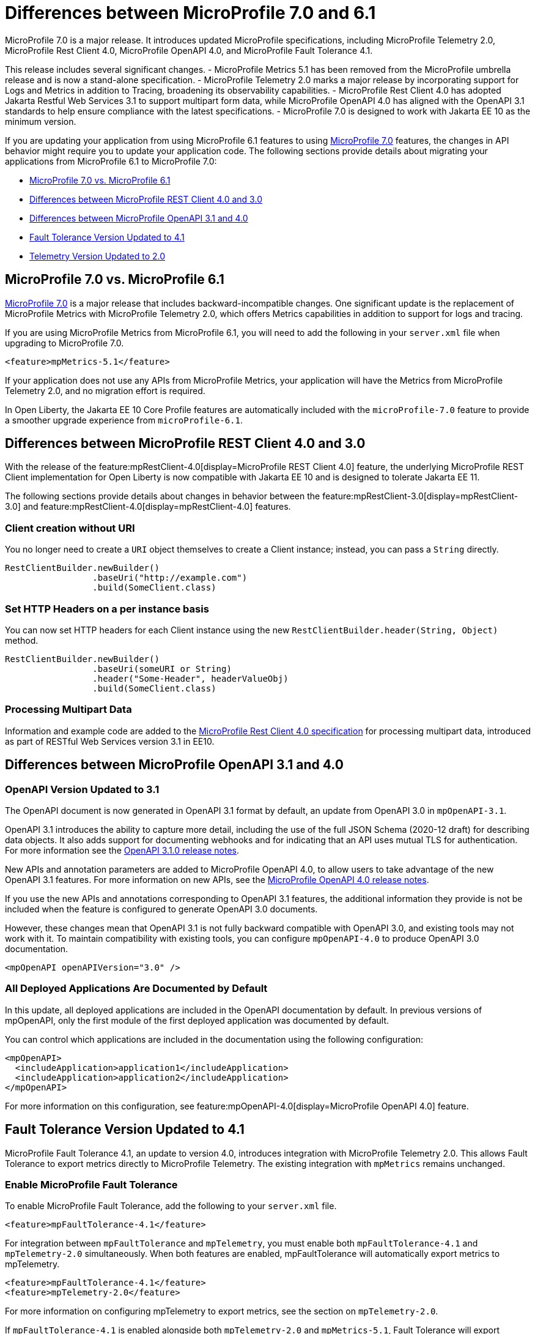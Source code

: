 // Copyright (c) 2024 IBM Corporation and others.
// Licensed under Creative Commons Attribution-NoDerivatives
// 4.0 International (CC BY-ND 4.0)
// https://creativecommons.org/licenses/by-nd/4.0/
//
//
// Contributors:
// IBM Corporation
//
//
//
//
:page-description: MicroProfile 7.0 is a major release. If you are updating your application from using MicroProfile 6.1 features to MicroProfile 7.0 features, the changes in API behavior might require you to update your application code.
:projectName: Open Liberty
:page-layout: general-reference
:page-type: general


= Differences between MicroProfile 7.0 and 6.1

MicroProfile 7.0 is a major release. It introduces updated MicroProfile specifications, including MicroProfile Telemetry 2.0, MicroProfile Rest Client 4.0, MicroProfile OpenAPI 4.0, and MicroProfile Fault Tolerance 4.1. 

This release includes several significant changes. 
- MicroProfile Metrics 5.1 has been removed from the MicroProfile umbrella release and is now a stand-alone specification. 
- MicroProfile Telemetry 2.0 marks a major release by incorporating support for Logs and Metrics in addition to Tracing, broadening its observability capabilities. 
- MicroProfile Rest Client 4.0 has adopted Jakarta Restful Web Services 3.1 to support multipart form data, while MicroProfile OpenAPI 4.0 has aligned with the OpenAPI 3.1 standards to help ensure compliance with the latest specifications. 
- MicroProfile 7.0 is designed to work with Jakarta EE 10 as the minimum version.

If you are updating your application from using MicroProfile 6.1 features to using link:https://github.com/eclipse/microprofile/releases/tag/7.0[MicroProfile 7.0] features, the changes in API behavior might require you to update your application code. The following sections provide details about migrating your applications from MicroProfile 6.1 to MicroProfile 7.0:

- <<#mp, MicroProfile 7.0 vs. MicroProfile 6.1>>
- <<#rc, Differences between MicroProfile REST Client 4.0 and 3.0>>
- <<#openapi, Differences between MicroProfile OpenAPI 3.1 and 4.0>>
- <<#ft, Fault Tolerance Version Updated to 4.1>>
- <<#tm, Telemetry Version Updated to 2.0>>


[#mp]
== MicroProfile 7.0 vs. MicroProfile 6.1

link:https://download.eclipse.org/microprofile/microprofile-7.0/microprofile-spec-7.0.html[MicroProfile 7.0] is a major release that includes backward-incompatible changes. One significant update is the replacement of MicroProfile Metrics with MicroProfile Telemetry 2.0, which offers Metrics capabilities in addition to support for logs and tracing.

If you are using MicroProfile Metrics from MicroProfile 6.1, you will need to add the following in your `server.xml` file when upgrading to MicroProfile 7.0.

[source,xml]
----
<feature>mpMetrics-5.1</feature>
----

If your application does not use any APIs from MicroProfile Metrics, your application will have the Metrics from MicroProfile Telemetry 2.0, and no migration effort is required.

In Open Liberty, the Jakarta EE 10 Core Profile features are automatically included with the `microProfile-7.0` feature to provide a smoother upgrade experience from `microProfile-6.1`.



[#rc]
== Differences between MicroProfile REST Client 4.0 and 3.0

With the release of the feature:mpRestClient-4.0[display=MicroProfile REST Client 4.0] feature, the underlying MicroProfile REST Client implementation for Open Liberty is now compatible with Jakarta EE 10 and is designed to tolerate Jakarta EE 11.

The following sections provide details about changes in behavior between the feature:mpRestClient-3.0[display=mpRestClient-3.0] and feature:mpRestClient-4.0[display=mpRestClient-4.0] features.


=== Client creation without URI

You no longer need to create a `URI` object themselves to create a Client instance; instead, you can pass a `String` directly.

[source,java]
----
RestClientBuilder.newBuilder()
                 .baseUri("http://example.com")
                 .build(SomeClient.class)
----


=== Set HTTP Headers on a per instance basis

You can now set HTTP headers for each Client instance using the new `RestClientBuilder.header(String, Object)` method.

[source,java]
----
RestClientBuilder.newBuilder()
                 .baseUri(someURI or String)
                 .header("Some-Header", headerValueObj)
                 .build(SomeClient.class)
----

=== Processing Multipart Data

Information and example code are added to the link:https://download.eclipse.org/microprofile/microprofile-rest-client-4.0/microprofile-rest-client-spec-4.0.html#_processing_multipart_data[MicroProfile Rest Client 4.0 specification] for processing multipart data, introduced as part of RESTful Web Services version 3.1 in EE10.


[#openapi]
== Differences between MicroProfile OpenAPI 3.1 and 4.0

=== OpenAPI Version Updated to 3.1

The OpenAPI document is now generated in OpenAPI 3.1 format by default, an update from OpenAPI 3.0 in `mpOpenAPI-3.1`.

OpenAPI 3.1 introduces the ability to capture more detail, including the use of the full JSON Schema (2020-12 draft) for describing data objects. It also adds support for documenting webhooks and for indicating that an API uses mutual TLS for authentication. For more information see the link:https://github.com/OAI/OpenAPI-Specification/releases/tag/3.1.0[OpenAPI 3.1.0 release notes].

New APIs and annotation parameters are added to MicroProfile OpenAPI 4.0, to allow users to take advantage of the new OpenAPI 3.1 features. For more information on new APIs, see the link:https://download.eclipse.org/microprofile/microprofile-open-api-4.0.2/microprofile-openapi-spec-4.0.2.html#release_notes_40[MicroProfile OpenAPI 4.0 release notes].

If you use the new APIs and annotations corresponding to OpenAPI 3.1 features, the additional information they provide is not be included when the feature is configured to generate OpenAPI 3.0 documents.

However, these changes mean that OpenAPI 3.1 is not fully backward compatible with OpenAPI 3.0, and existing tools may not work with it. To maintain compatibility with existing tools, you can configure `mpOpenAPI-4.0` to produce OpenAPI 3.0 documentation.

[source,xml]
----
<mpOpenAPI openAPIVersion="3.0" />
----

=== All Deployed Applications Are Documented by Default
In this update, all deployed applications are included in the OpenAPI documentation by default. In previous versions of mpOpenAPI, only the first module of the first deployed application was documented by default.

You can control which applications are included in the documentation using the following configuration:

[source,xml]
----
<mpOpenAPI>
  <includeApplication>application1</includeApplication>
  <includeApplication>application2</includeApplication>
</mpOpenAPI>
----

For more information on this configuration, see feature:mpOpenAPI-4.0[display=MicroProfile OpenAPI 4.0] feature.



[#ft]
== Fault Tolerance Version Updated to 4.1

MicroProfile Fault Tolerance 4.1, an update to version 4.0, introduces integration with MicroProfile Telemetry 2.0. This allows Fault Tolerance to export metrics directly to MicroProfile Telemetry. The existing integration with `mpMetrics` remains unchanged.


=== Enable MicroProfile Fault Tolerance

To enable MicroProfile Fault Tolerance, add the following to your `server.xml` file.

[source,xml]
----
<feature>mpFaultTolerance-4.1</feature>
----

For integration between `mpFaultTolerance` and `mpTelemetry`, you must enable both `mpFaultTolerance-4.1` and `mpTelemetry-2.0` simultaneously. When both features are enabled, mpFaultTolerance will automatically export metrics to mpTelemetry.

[source,xml]
----
<feature>mpFaultTolerance-4.1</feature>
<feature>mpTelemetry-2.0</feature>
----

For more information on configuring mpTelemetry to export metrics, see the section on `mpTelemetry-2.0`.

If `mpFaultTolerance-4.1` is enabled alongside both `mpTelemetry-2.0` and `mpMetrics-5.1`, Fault Tolerance will export metrics to both mpTelemetry and mpMetrics.

.Comparison between metrics in mpMetrics and mpTelemetry
[cols="1,1,1", options="header"]
|===
|Name |Type in mpMetrics |Type in mpTelemetry

|`ft.invocations.total`
|`Counter`
|A counter that emits long

|`ft.retry.calls.total`
|`Counter`
|A counter that emits long

|`ft.retry.retries.total`
|`Counter`
|A counter that emits long

|`ft.timeout.calls.total`
|`Counter`
|A counter that emits long

|`ft.circuitbreaker.calls.total`
|`Counter`
|A counter that emits long

|`ft.circuitbreaker.state.total`
|`Gauge<Long>`
|A counter that emits long

|`ft.circuitbreaker.opened.total`
|`Counter`
|A counter that emits long

|`ft.bulkhead.calls.total`
|`Counter`
|A counter that emits long

|`ft.bulkhead.executionsRunning`
|`Gauge<Long>`
|An UpDownCounter that emits long

|`ft.bulkhead.executionsWaiting`
|`Gauge<Long>`
|An UpDownCounter that emits long
|===


.Comparison between Histogram Metrics in mpMetrics and mpTelemetry
[cols="1,1,1,1,1", options="header"]
|===
|Name |Type in mpMetrics |Unit in mpMetrics |Type in mpTelemetry |Unit in mpTelemetry

|`ft.timeout.executionDuration`
|`Histogram`
|Nanoseconds
|A Histogram that records `double` values with explicit bucket boundaries `[ 0.005, 0.01, 0.025, 0.05, 0.075, 0.1, 0.25, 0.5, 0.75, 1, 2.5, 5, 7.5, 10 ]`
|Seconds

|`ft.bulkhead.runningDuration`
|`Histogram`
|Nanoseconds
|A Histogram that records `double` values with explicit bucket boundaries `[ 0.005, 0.01, 0.025, 0.05, 0.075, 0.1, 0.25, 0.5, 0.75, 1, 2.5, 5, 7.5, 10 ]`
|Seconds

|`ft.bulkhead.waitingDuration`
|`Histogram`
|Nanoseconds
|A Histogram that records `double` values with explicit bucket boundaries `[ 0.005, 0.01, 0.025, 0.05, 0.075, 0.1, 0.25, 0.5, 0.75, 1, 2.5, 5, 7.5, 10 ]`
|Seconds
|===


[#tm]
== Telemetry Version Updated to 2.0

MicroProfile Telemetry 2.0 is an update to MicroProfile Telemetry 1.1, incorporating the latest OpenTelemetry SDK (version 1.39). Previously, only traces were collected and exported. The updated feature now includes the ability to collect and export metrics and logs. Specifically, the following enhancements are provided:

* Access to the OpenTelemetry Metrics API
* HTTP metrics
* JVM runtime environment metrics
* Runtime-level logs
* Application logs

=== Enable MicroProfile Telemetry

To enable MicroProfile Telemetry, add the following to your `server.xml` file.

[source,xml]
----
<feature>mpTelemetry-2.0</feature>
----

MicroProfile Telemetry 2.0 provides runtime-level telemetry. To enable this, you must add the MicroProfile Telemetry feature to your `server.xml` file and enable the OpenTelemetry SDK by using system properties or environment variables. Once enabled, you can configure how MicroProfile Telemetry collects and exports traces, metrics, and logs. This is different from MicroProfile Telemetry 1.1, which provided full functionality by using only MicroProfile Config for configuration.

If you do not use system properties or environment variables for configuration, runtime-level metrics and logs cannot be collected. Using other available MicroProfile Config properties cannot enable the collection of these metrics and logs.

To enable the OpenTelemetry SDK, use the following configuration.

[source,properties]
----
otel.sdk.disabled=false
----

To set the name of the service, use the following configuration.
[source,properties]
----
otel.service.name=app1
----


=== Accessing the Metrics API

You can use the OpenTelemetry Metrics API to define custom metrics within your application code. By enabling the MicroProfile Telemetry feature version 2.0 or later, you can collect and emit these custom metrics to customize the observability of your application.

For more information on the OpenTelemetry metrics, see the link:https://www.javadoc.io/doc/io.opentelemetry/opentelemetry-api/1.39.0/io/opentelemetry/api/metrics/package-summary.html[OpenTelemetry Metrics API documentation].

To make the APIs accessible, you must enable third-party APIs for your application by adding the following configuration to your `server.xml` file.

[source,xml]
----
<webApplication id="app-name" location="app-name.war">
    <classloader apiTypeVisibility="+third-party"/>
</webApplication>
----

=== Collecting Logs

You can enable MicroProfile Telemetry to collect logs from various sources within the Open Liberty runtime environment. MicroProfile Telemetry can collect the following types of events:

- xref:ROOT:mptel-log-events-list.adoc#me[Message events]
- xref:ROOT:mptel-log-events-list.adoc#te[Trace events]
- xref:ROOT:mptel-log-events-list.adoc#ffdce[FFDC events]

To enable these log sources, configure the source attribute for the mpTelemetry element with a comma-separated list of the desired log sources:

[source,xml]
----
<mpTelemetry source="message, trace, ffdc"/>
----

The mpTelemetry configuration element is optional. If you do not specify it or omit the source attribute, the default configuration source is message. For more details, see feature:mpTelemetry-2.0[display=Collect logs from a specified source].

=== Exporting Metrics and Logs

By default, all OpenTelemetry data is exported to link:https://opentelemetry.io/docs/specs/otel/protocol/exporter/[OTLP]. You can change the export settings for metrics by specifying the `otel.metrics.exporter` property or the `OTEL_METRICS_EXPORTER` environment variable. For logs, specify the `otel.logs.exporter` property or the `OTEL_LOGS_EXPORTER` environment variable.

For example, to change the metrics exporter so that collected metrics are sent to the console, set the following:

[source,properties]
----
otel.metrics.exporter = console
----

